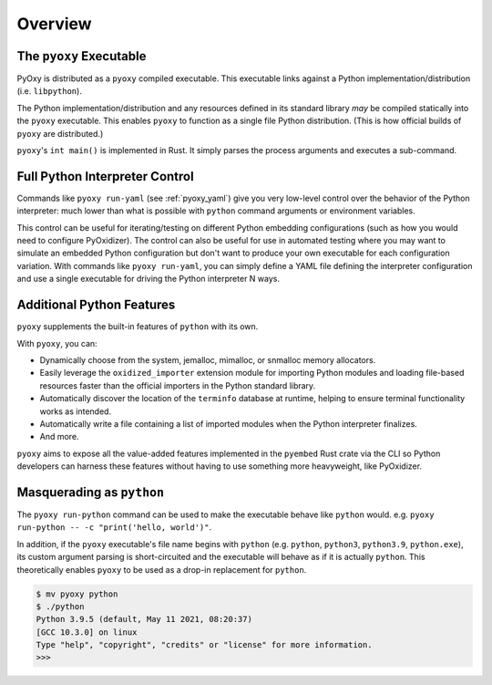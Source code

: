 .. _pyoxy_overview:

========
Overview
========

The ``pyoxy`` Executable
========================

PyOxy is distributed as a ``pyoxy`` compiled executable. This executable
links against a Python implementation/distribution (i.e. ``libpython``).

The Python implementation/distribution and any resources defined in its standard
library *may* be compiled statically into the ``pyoxy`` executable. This
enables ``pyoxy`` to function as a single file Python distribution. (This is
how official builds of ``pyoxy`` are distributed.)

``pyoxy``'s ``int main()`` is implemented in Rust. It simply parses the process
arguments and executes a sub-command.

Full Python Interpreter Control
===============================

Commands like ``pyoxy run-yaml`` (see :ref:`pyoxy_yaml`) give you very low-level
control over the behavior of the Python interpreter: much lower than what is
possible with ``python`` command arguments or environment variables.

This control can be useful for iterating/testing on different Python embedding
configurations (such as how you would need to configure PyOxidizer). The control
can also be useful for use in automated testing where you may want to simulate
an embedded Python configuration but don't want to produce your own executable
for each configuration variation. With commands like ``pyoxy run-yaml``, you
can simply define a YAML file defining the interpreter configuration and use
a single executable for driving the Python interpreter N ways.

Additional Python Features
==========================

``pyoxy`` supplements the built-in features of ``python`` with its own.

With ``pyoxy``, you can:

* Dynamically choose from the system, jemalloc, mimalloc, or snmalloc memory
  allocators.
* Easily leverage the ``oxidized_importer`` extension module for importing
  Python modules and loading file-based resources faster than the official
  importers in the Python standard library.
* Automatically discover the location of the ``terminfo`` database at runtime,
  helping to ensure terminal functionality works as intended.
* Automatically write a file containing a list of imported modules when the
  Python interpreter finalizes.
* And more.

``pyoxy`` aims to expose all the value-added features implemented in the
``pyembed`` Rust crate via the CLI so Python developers can harness these
features without having to use something more heavyweight, like PyOxidizer.

Masquerading as ``python``
==========================

The ``pyoxy run-python`` command can be used to make the executable behave like
``python`` would. e.g. ``pyoxy run-python -- -c "print('hello, world')"``.

In addition, if the ``pyoxy`` executable's file name begins with ``python``
(e.g. ``python``, ``python3``, ``python3.9``, ``python.exe``), its custom
argument parsing is short-circuited and the executable will behave as if it
is actually ``python``. This theoretically enables ``pyoxy`` to be used as
a drop-in replacement for ``python``.

.. code-block::

   $ mv pyoxy python
   $ ./python
   Python 3.9.5 (default, May 11 2021, 08:20:37)
   [GCC 10.3.0] on linux
   Type "help", "copyright", "credits" or "license" for more information.
   >>>
